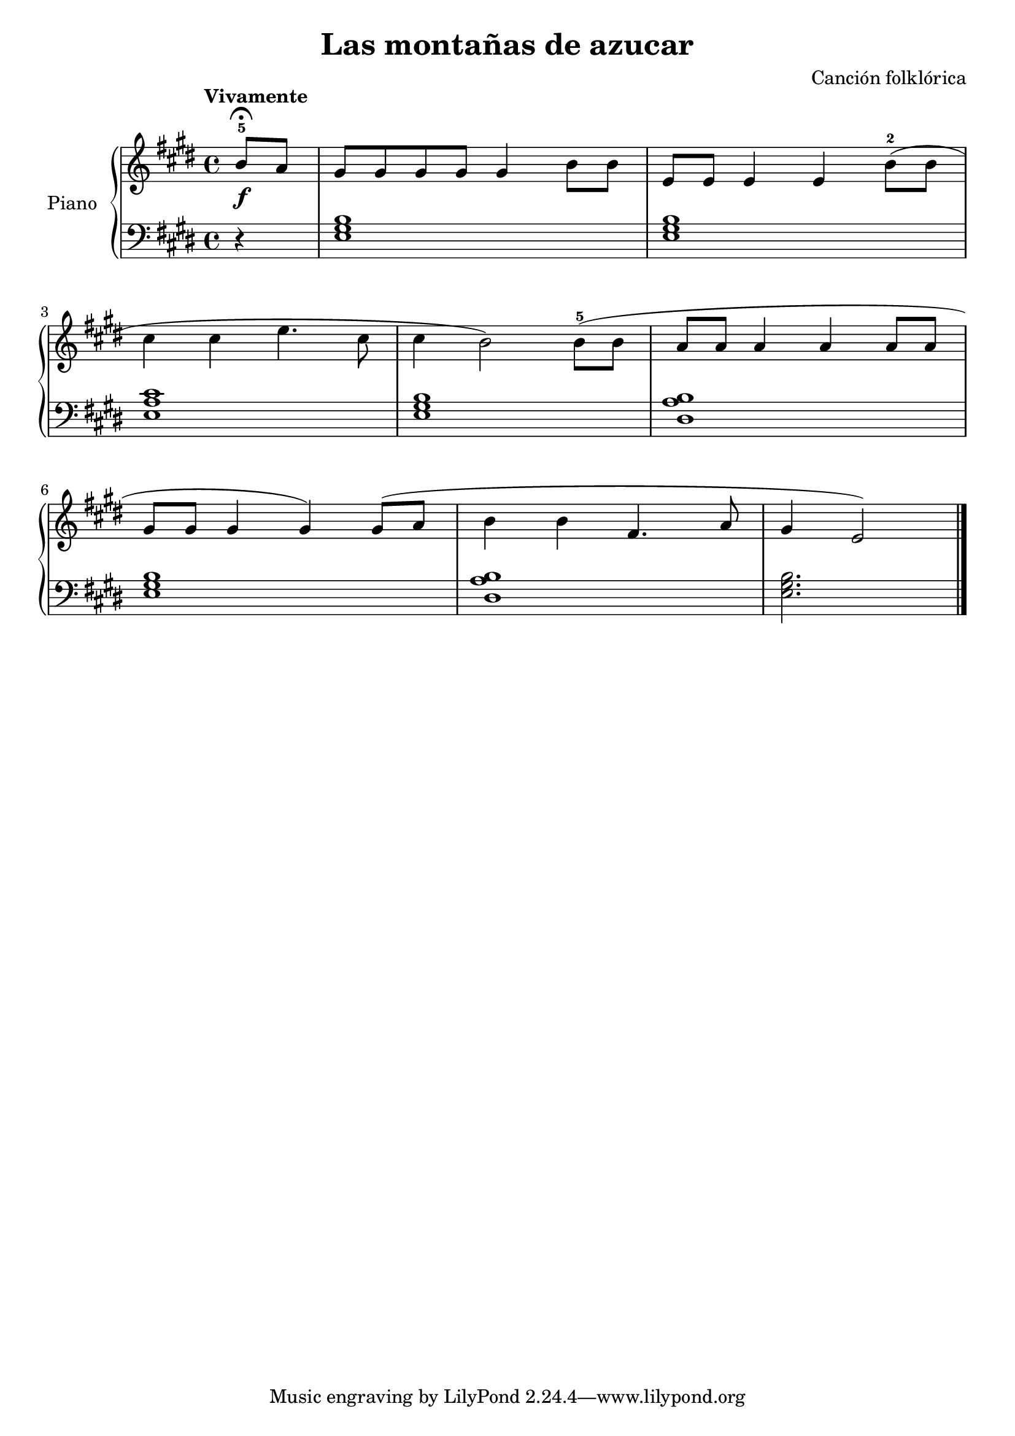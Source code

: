 \version "2.24.3"

\header {
  title = "Las montañas de azucar"
  composer = "Canción folklórica"
  opus = ""

}

global = {
  \time 4/4
  \tempo "Vivamente"
  \key e \major
}

upper = \relative c'' {
  \global
  \clef treble
  % music goes here
  \partial 4 b8-5\f\fermata a | gis8 gis gis gis gis4 b8 b | e,8 e e4 e b'8-2 ( b |
  \break
  cis4 cis e4. cis8 | cis4 b2 ) b8-5 ( b | a a a4 a a8 a |
  \break
  gis8 gis gis4 gis ) gis8 ( a8 | b4  b fis4. a8 | \partial 4*3 gis4 e2 ) |


  \fine
}

lower = \relative c {
  \global
  \clef bass
  \set fingeringOrientations = #'(down)
  % music goes here
  r4 | <e gis b>1 | q |
  <e a cis> | <e gis b> | <dis a' b> |
  <e gis b> | <dis a' b> | <e gis b>2. |
  \fine
}

\score {
  \new PianoStaff \with { instrumentName = "Piano" }
  <<
    \new Staff = "upper" { \upper }
    \new Staff = "lower" { \lower }
  >>

  \layout { }
}

\score {
  \unfoldRepeats {
    \new PianoStaff \with { instrumentName = "Piano" }
    <<
      \new Staff = "upper" \with { midiInstrument = "acoustic grand" } { \upper }
      \new Staff = "lower" \with { midiInstrument = "acoustic grand" } { \lower }
    >>
  }
  \midi { \tempo 4 = 150 }
}
